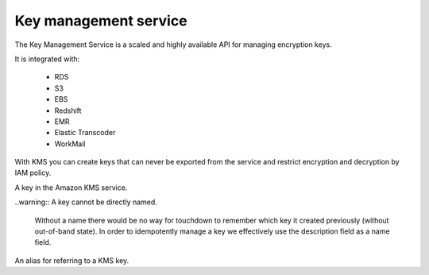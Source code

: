 Key management service
======================

.. module:: touchdown.aws.kms
   :synopsis: Key management service resources.


The Key Management Service is a scaled and highly available API for managing
encryption keys.

It is integrated with:

 * RDS
 * S3
 * EBS
 * Redshift
 * EMR
 * Elastic Transcoder
 * WorkMail

With KMS you can create keys that can never be exported from the service and
restrict encryption and decryption by IAM policy.


.. class:: Key

    A key in the Amazon KMS service.

    ..warning:: A key cannot be directly named.

        Without a name there would be no way for touchdown to remember which
        key it created previously (without out-of-band state). In order to
        idempotently manage a key we effectively use the description
        field as a name field.

    .. attribute:: description

        The description of the key. Must be at most 8192 characters.

    .. attribute:: usage

        Currently this field can only be set to ``ENCRYPT_DECRYPT`` (which is
        the default).

    .. attribute:: policy

        An IAM policy describing which users can access this key.


.. class:: Alias

    An alias for referring to a KMS key.

    .. attribute:: name

        A name to refer to this alias by.

    .. attribute:: key

        A :class:`Key` to point this alias at.
